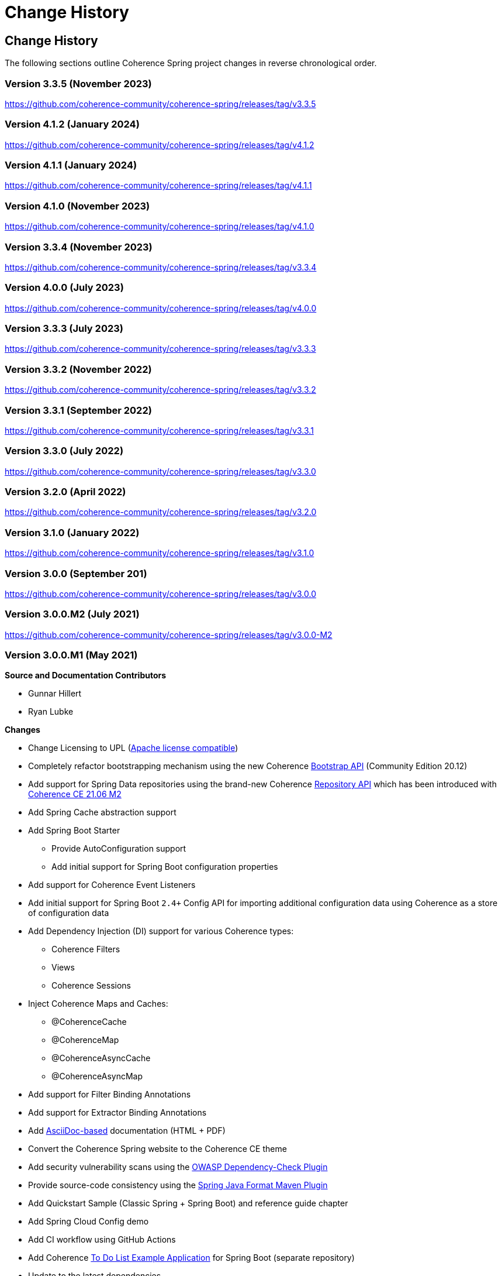 ///////////////////////////////////////////////////////////////////////////////
    Copyright (c) 2013, 2024, Oracle and/or its affiliates.

    Licensed under the Universal Permissive License v 1.0 as shown at
    https://oss.oracle.com/licenses/upl.
///////////////////////////////////////////////////////////////////////////////

= Change History
:description: Oracle Coherence Spring Website
:keywords: coherence, spring, java, documentation

// DO NOT remove this header - it might look like a duplicate of the header above, but
// both they serve a purpose, and the docs will look wrong if it is removed.

== Change History

The following sections outline Coherence Spring project changes in
reverse chronological order.

=== Version 3.3.5 (November 2023)

https://github.com/coherence-community/coherence-spring/releases/tag/v3.3.5

=== Version 4.1.2 (January 2024)

https://github.com/coherence-community/coherence-spring/releases/tag/v4.1.2

=== Version 4.1.1 (January 2024)

https://github.com/coherence-community/coherence-spring/releases/tag/v4.1.1

=== Version 4.1.0 (November 2023)

https://github.com/coherence-community/coherence-spring/releases/tag/v4.1.0

=== Version 3.3.4 (November 2023)

https://github.com/coherence-community/coherence-spring/releases/tag/v3.3.4

=== Version 4.0.0 (July 2023)

https://github.com/coherence-community/coherence-spring/releases/tag/v4.0.0

=== Version 3.3.3 (July 2023)

https://github.com/coherence-community/coherence-spring/releases/tag/v3.3.3

=== Version 3.3.2 (November 2022)

https://github.com/coherence-community/coherence-spring/releases/tag/v3.3.2

=== Version 3.3.1 (September 2022)

https://github.com/coherence-community/coherence-spring/releases/tag/v3.3.1

=== Version 3.3.0 (July 2022)

https://github.com/coherence-community/coherence-spring/releases/tag/v3.3.0

=== Version 3.2.0 (April 2022)

https://github.com/coherence-community/coherence-spring/releases/tag/v3.2.0

=== Version 3.1.0 (January 2022)

https://github.com/coherence-community/coherence-spring/releases/tag/v3.1.0

=== Version 3.0.0 (September 201)

https://github.com/coherence-community/coherence-spring/releases/tag/v3.0.0

=== Version 3.0.0.M2 (July 2021)

https://github.com/coherence-community/coherence-spring/releases/tag/v3.0.0-M2

=== Version 3.0.0.M1 (May 2021)

*Source and Documentation Contributors*

* Gunnar Hillert
* Ryan Lubke

*Changes*

* Change Licensing to UPL (https://www.apache.org/legal/resolved.html[Apache license compatible])
* Completely refactor bootstrapping mechanism using the new Coherence
https://coherence.community/21.06-M1/docs/#/docs/core/02_bootstrap[Bootstrap API] (Community Edition 20.12)
* Add support for Spring Data repositories using the brand-new Coherence
https://coherence.community/21.06-M2/docs/#/docs/core/05_repository[Repository API] which has been introduced with
https://medium.com/oracle-coherence/coherence-ce-21-06-milestone-2-released-4467cc94f118[Coherence CE 21.06 M2]
* Add Spring Cache abstraction support
* Add Spring Boot Starter
  - Provide AutoConfiguration support
  - Add initial support for Spring Boot configuration properties
* Add support for Coherence Event Listeners
* Add initial support for Spring Boot `2.4+` Config API for importing additional configuration data using Coherence as a store
of configuration data
* Add Dependency Injection (DI) support for various Coherence types:
  - Coherence Filters
  - Views
  - Coherence Sessions
* Inject Coherence Maps and Caches:
  - @CoherenceCache
  - @CoherenceMap
  - @CoherenceAsyncCache
  - @CoherenceAsyncMap
* Add support for Filter Binding Annotations
* Add support for Extractor Binding Annotations
* Add https://asciidoctor.org/docs/asciidoc-writers-guide/[AsciiDoc-based] documentation (HTML + PDF)
* Convert the Coherence Spring website to the Coherence CE theme
* Add security vulnerability scans using the https://github.com/jeremylong/DependencyCheck[OWASP Dependency-Check Plugin]
* Provide source-code consistency using the https://github.com/spring-io/spring-javaformat[Spring Java Format Maven Plugin]
* Add Quickstart Sample (Classic Spring + Spring Boot) and reference guide chapter
* Add Spring Cloud Config demo
* Add CI workflow using GitHub Actions
* Add Coherence https://github.com/coherence-community/todo-list-example/tree/main/java/spring-server[To Do List Example Application]
for Spring Boot (separate repository)
* Update to the latest dependencies
  - Oracle Coherence `21.06-M2`
  - Spring Boot `2.4.5`
  - Spring Framework `5.3.5`

=== Version 2.0.0-SNAPSHOT built on 2017-07-13 20:03

*Source and Documentation Contributors*

* Brian Oliver

*Global and Cross-Module Changes*

* https://github.com/coherence-community/coherence-spring/issues/8[Issue #8]: Ensured compliance with
Coherence 12.1.2 and 12.1.3 (for building and running) and 12.2.1 (for running)
* https://github.com/coherence-community/coherence-spring/issues/9[Issue #9]: Upgraded to use
Spring Framework 4.3.9
* https://github.com/coherence-community/coherence-spring/issues/10[Issue #10]: Upgraded to require Java 7
* https://github.com/coherence-community/coherence-spring/issues/9[Issue #11]: Made Spring Framework
dependencies scope "provided"
* https://github.com/coherence-community/coherence-spring/issues/13[Issue #13]: Introduced the
SpringBasedCoherenceSession to provide a mechanism to configure and acquire
Coherence-based resources (NamedCaches) from Coherence without using
static functions or methods.
* https://github.com/coherence-community/coherence-spring/issues/15[Issue #15]: Provided access to
Coherence Services via the SpringBasedCoherenceSession
* https://github.com/coherence-community/coherence-spring/issues/16[Issue #16]: Resolved incorrect XSD
declaration of spring:property
* https://github.com/coherence-community/coherence-spring/issues/17[Issue #17]: Migrated to use Maven Central
(from maven.java.net)

'''

=== Version 1.0.2 built on 2015-08-06 20:45

*Source and Documentation Contributors*

* Brian Oliver

*Global and Cross-Module Changes*

* https://java.net/jira/browse/COHSPR-8[COHSPR-8]: Upgraded to use
Coherence 12.1.2-0-4 (and certified against Coherence 12.1.3-0-2)

'''

=== Version: 1.0.1 built on 2014-11-04 11:09

*Acknowledgements*

Huge thanks to everyone that provided feedback, isolated defects and contributed fixes.

*Source and Documentation Contributors*

* Brian Oliver

*Global and Cross-Module Changes*

* Upgraded Maven Plug-ins

*The `coherence-spring` Module*

* https://java.net/jira/browse/COHSPR-5[COHSPR-5]: Resolved issue where
multiple CoherenceApplicationContexts were created during concurrent
initialization.

'''

=== Version: 1.0.0 built on 2013-09-10 13:35

*Acknowledgements*

Huge thanks to everyone that contributed feedback, suggestions, documentation
and ideas for this initial release.

*Source and Documentation Contributors*

* Brian Oliver and Patrick Peralta

*Global and Cross-Module Changes*

* Initial Release

*The `coherence-spring` Module*

* Initial Release.

*The `coherence-spring-tests` Module*

* Initial Release.
